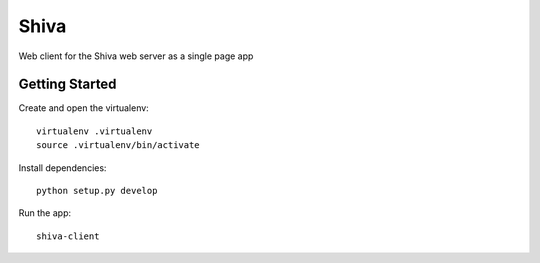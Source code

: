Shiva
=====

Web client for the Shiva web server as a single page app

Getting Started
---------------
Create and open the virtualenv::

    virtualenv .virtualenv
    source .virtualenv/bin/activate

Install dependencies::

    python setup.py develop

Run the app::

    shiva-client


